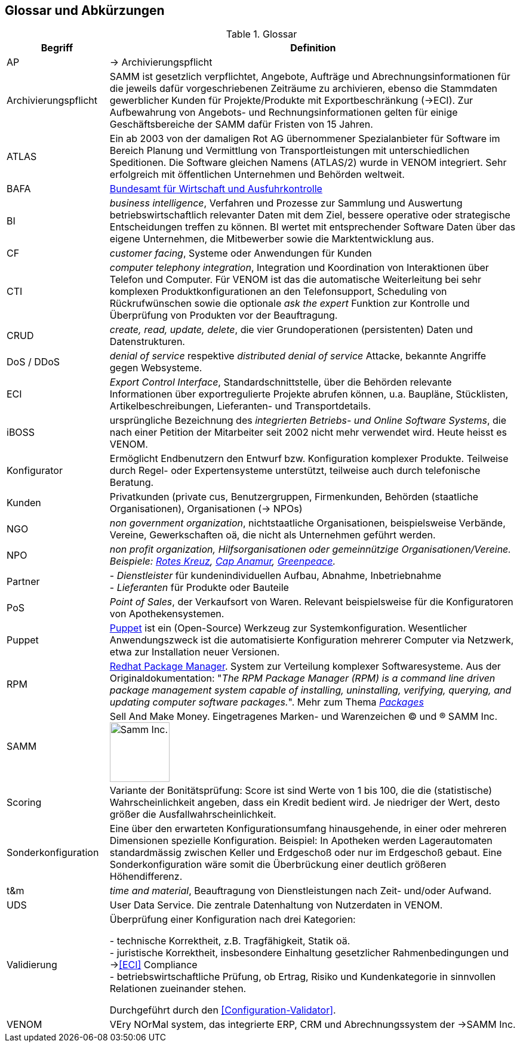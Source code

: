 
== Glossar und Abkürzungen



[cols="1,4" options="header"]
.Glossar
|===
|Begriff
|Definition

| [[AP]] AP | -> Archivierungspflicht

| Archivierungspflicht
| SAMM ist gesetzlich verpflichtet, Angebote, Aufträge und Abrechnungsinformationen
für die jeweils dafür vorgeschriebenen Zeiträume zu archivieren, ebenso
die Stammdaten gewerblicher Kunden für Projekte/Produkte mit Exportbeschränkung (->ECI).
Zur Aufbewahrung von
Angebots- und Rechnungsinformationen gelten für einige Geschäftsbereiche der SAMM
dafür Fristen von 15 Jahren.

| ATLAS
| Ein ab 2003 von der damaligen Rot AG übernommener Spezialanbieter für
  Software im Bereich Planung und Vermittlung von Transportleistungen
  mit unterschiedlichen Speditionen. Die Software gleichen Namens (ATLAS/2) wurde
  in VENOM integriert. Sehr erfolgreich mit öffentlichen Unternehmen und Behörden
  weltweit.

| [[BAFA]] BAFA
| https://de.wikipedia.org/wiki/Bundesamt_f%C3%BCr_Wirtschaft_und_Ausfuhrkontrolle[Bundesamt für Wirtschaft und Ausfuhrkontrolle^]

| BI
| _business intelligence_, Verfahren und Prozesse zur Sammlung und Auswertung betriebswirtschaftlich relevanter Daten mit dem Ziel, bessere operative oder strategische Entscheidungen treffen zu können. BI wertet mit entsprechender Software Daten über das eigene Unternehmen, die Mitbewerber sowie die Marktentwicklung aus.

| CF | _customer facing_, Systeme oder Anwendungen für Kunden

| CTI | _computer telephony integration_, Integration und Koordination von Interaktionen über Telefon und Computer. Für VENOM ist das die automatische Weiterleitung bei
sehr komplexen Produktkonfigurationen an den Telefonsupport, Scheduling von Rückrufwünschen
sowie die optionale _ask the expert_ Funktion zur Kontrolle und Überprüfung von Produkten
vor der Beauftragung.

| [[CRUD]] CRUD
| _create, read, update, delete_, die vier Grundoperationen
  (persistenten) Daten und Datenstrukturen.

| DoS / DDoS | _denial of service_ respektive _distributed denial of service_ Attacke, bekannte Angriffe gegen Websysteme.


| [[ECI]] ECI
| _Export Control Interface_, Standardschnittstelle, über die Behörden
 relevante Informationen über exportregulierte Projekte abrufen können, u.a.
 Baupläne, Stücklisten, Artikelbeschreibungen, Lieferanten- und Transportdetails.

| iBOSS
| ursprüngliche Bezeichnung des _integrierten Betriebs- und Online Software Systems_,
die nach einer Petition der Mitarbeiter seit 2002 nicht mehr verwendet wird. Heute heisst es VENOM.

| Konfigurator
| Ermöglicht Endbenutzern den Entwurf bzw. Konfiguration komplexer Produkte.
 Teilweise durch Regel- oder Expertensysteme unterstützt, teilweise auch durch telefonische Beratung.


| Kunden
| Privatkunden (private cus, Benutzergruppen, Firmenkunden, Behörden (staatliche Organisationen), Organisationen (-> NPOs)

| [[NGO]] NGO
| _non government organization_,
  nichtstaatliche Organisationen, beispielsweise Verbände,
  Vereine, Gewerkschaften oä, die nicht
  als Unternehmen geführt werden.

| [[NPO]] NPO
e| _non profit organization_, Hilfsorganisationen oder gemeinnützige
Organisationen/Vereine. Beispiele:
https://www.drk.de/ueber-uns/auftrag.html[Rotes Kreuz^],
https://www.cap-anamur.org/[Cap Anamur^],
https://www.greenpeace.org/international/en/[Greenpeace^].

| [[Partner]] Partner
| - _Dienstleister_ für kundenindividuellen Aufbau, Abnahme, Inbetriebnahme +
   - _Lieferanten_ für Produkte oder Bauteile


| PoS
| _Point of Sales_, der Verkaufsort von Waren. Relevant beispielsweise
für die Konfiguratoren von Apothekensystemen.

| [[Puppet]] Puppet
| https://www.infoq.com/articles/introduction-puppet[Puppet^]
ist ein (Open-Source) Werkzeug zur Systemkonfiguration. Wesentlicher Anwendungszweck ist die automatisierte Konfiguration mehrerer Computer via Netzwerk, etwa zur Installation neuer Versionen.

| [[RPM]] RPM
| https://www.rpm.org/[Redhat Package Manager^]. System zur Verteilung komplexer Softwaresysteme.
Aus der Originaldokumentation: "_The RPM Package Manager (RPM) is a command line driven package management system capable of installing, uninstalling, verifying, querying, and updating computer software packages._".
Mehr zum Thema https://www.rpm.org/max-rpm/ch-intro-to-rpm.html#S1-INTRO-TO-RPM-WHAT-ARE-PACKAGES[_Packages_^]

| SAMM
| Sell And Make Money. Eingetragenes Marken- und Warenzeichen (C) und (R) SAMM Inc.
image:samm-logo.png[Samm Inc., 100]

| Scoring
| Variante der Bonitätsprüfung: Score ist sind Werte von 1 bis 100, die die (statistische) Wahrscheinlichkeit angeben,
  dass ein Kredit bedient wird. Je niedriger der Wert, desto größer die Ausfallwahrscheinlichkeit.

| Sonderkonfiguration
| Eine über den erwarteten Konfigurationsumfang hinausgehende,
in einer oder mehreren Dimensionen spezielle Konfiguration.
Beispiel: In Apotheken werden Lagerautomaten standardmässig zwischen Keller
und Erdgeschoß oder nur im Erdgeschoß gebaut. Eine Sonderkonfiguration
wäre somit die Überbrückung einer deutlich größeren Höhendifferenz.


| t&m | _time and material_, Beauftragung von Dienstleistungen nach Zeit- und/oder Aufwand.

| UDS | User Data Service. Die zentrale Datenhaltung von Nutzerdaten in VENOM.

| [[Validierung]] Validierung
| Überprüfung einer Konfiguration nach drei Kategorien:

- technische Korrektheit, z.B. Tragfähigkeit, Statik oä. +
- juristische Korrektheit, insbesondere Einhaltung gesetzlicher Rahmenbedingungen und -><<ECI>> Compliance +
- betriebswirtschaftliche Prüfung, ob Ertrag, Risiko und
  Kundenkategorie in sinnvollen Relationen zueinander stehen.

Durchgeführt durch den <<Configuration-Validator>>.

| VENOM
| VEry NOrMal system, das integrierte ERP, CRM und Abrechnungssystem der ->SAMM Inc.

|===
